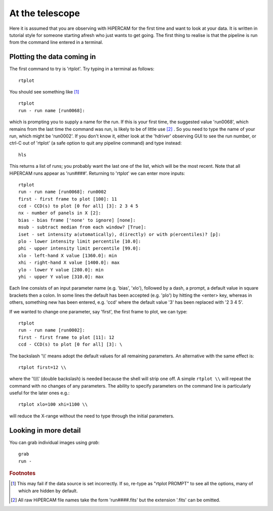 .. Observer's guide created on 25/10/2017

.. highlightlang:: rest

At the telescope
****************

Here it is assumed that you are observing with HiPERCAM for the first time and
want to look at your data. It is written in tutorial style for someone
starting afresh who just wants to get going. The first thing to realise is
that the pipeline is run from the command line entered in a terminal. 

Plotting the data coming in
===========================

The first command to try is 'rtplot'. Try typing in a terminal as follows::

  rtplot

You should see something like [#f1]_ ::

  rtplot
  run - run name [run0068]:

which is prompting you to supply a name for the run. If this is your first
time, the suggested value 'run0068', which remains from the last time the
command was run, is likely to be of little use [#f2]_ . So you need to type the
name of your run, which might be 'run0002'. If you don't know it, either look
at the 'hdriver' observing GUI to see the run number, or ctrl-C out of
'rtplot' (a safe option to quit any pipeline command) and type instead::

  hls

This returns a list of runs; you probably want the last one of the list, which
will be the most recent. Note that all HiPERCAM runs appear as 'run####'.
Returning to 'rtplot' we can enter more inputs::

  rtplot
  run - run name [run0068]: run0002
  first - first frame to plot [100]: 11
  ccd - CCD(s) to plot [0 for all] [3]: 2 3 4 5
  nx - number of panels in X [2]:
  bias - bias frame ['none' to ignore] [none]:
  msub - subtract median from each window? [True]:
  iset - set intensity a(utomatically), d(irectly) or with p(ercentiles)? [p]:
  plo - lower intensity limit percentile [10.0]:
  phi - upper intensity limit percentile [99.0]:
  xlo - left-hand X value [1360.0]: min
  xhi - right-hand X value [1400.0]: max
  ylo - lower Y value [280.0]: min
  yhi - upper Y value [310.0]: max

Each line consists of an input parameter name (e.g. 'bias', 'xlo'), followed
by a dash, a prompt, a default value in square brackets then a colon. In some
lines the default has been accepted (e.g. 'plo') by hitting the <enter> key,
whereas in others, something new has been entered, e.g. 'ccd' where the
default value '3' has been replaced with '2 3 4 5'.

If we wanted to change one parameter, say 'first', the first frame to plot,
we can type::

  rtplot
  run - run name [run0002]:
  first - first frame to plot [11]: 12
  ccd - CCD(s) to plot [0 for all] [3]: \

The backslash '\\\\' means adopt the default values for all remaining
parameters. An alternative with the same effect is::

  rtplot first=12 \\

where the '\\\\\\\\' (double backslash) is needed because the shell will
strip one off. A simple ``rtplot \\`` will repeat the command with
no changes of any parameters. The ability to specify parameters on the
command line is particularly useful for the later ones e.g.::

  rtplot xlo=100 xhi=1100 \\

will reduce the X-range without the need to type through the initial
parameters.

Looking in more detail
======================

You can grab individual images using `grab`::

  grab
  run -



.. rubric:: Footnotes

.. [#f1] This may fail if the data source is set incorrectly. If so, re-type
         as "rtplot PROMPT" to see all the options, many of which are hidden
         by default. 

.. [#f2] All raw HiPERCAM file names take the form 'run####.fits' but
         the extension '.fits' can be omitted.
